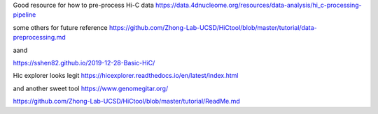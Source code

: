 Good resource for how to pre-process Hi-C data
https://data.4dnucleome.org/resources/data-analysis/hi_c-processing-pipeline

some others for future reference
https://github.com/Zhong-Lab-UCSD/HiCtool/blob/master/tutorial/data-preprocessing.md

aand

| https://sshen82.github.io/2019-12-28-Basic-HiC/

Hic explorer looks legit
https://hicexplorer.readthedocs.io/en/latest/index.html

and another sweet tool https://www.genomegitar.org/

https://github.com/Zhong-Lab-UCSD/HiCtool/blob/master/tutorial/ReadMe.md
